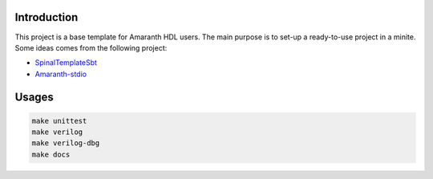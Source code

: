 
Introduction
############

This project is a base template for Amaranth HDL users.
The main purpose is to set-up a ready-to-use project in a minite.
Some ideas comes from the following project:

* SpinalTemplateSbt_
* Amaranth-stdio_

.. _SpinalTemplateSbt: https://github.com/SpinalHDL/SpinalTemplateSbt
.. _Amaranth-stdio: https://github.com/amaranth-lang/amaranth-stdio

Usages
############
.. code-block:: console

    make unittest
    make verilog
    make verilog-dbg
    make docs